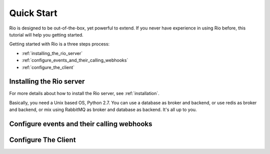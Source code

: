 Quick Start
==============

Rio is designed to be out-of-the-box, yet powerful to extend. If you
never have experience in using Rio before, this tutorial will help
you getting started.

Getting started with Rio is a three steps process:

* :ref:`installing_the_rio_server`
* :ref:`configure_events_and_their_calling_webhooks`
* :ref:`configure_the_client`

.. _installing_the_rio_server:

Installing the Rio server
--------------------------

For more details about how to install the Rio server, see :ref:`installation`.

Basically, you need a Unix based OS, Python 2.7. You can use a database as
broker and backend, or use redis as broker and backend, or mix using RabbitMQ
as broker and database as backend. It's all up to you.

.. _configure_events_and_their_calling_webhooks:

Configure events and their calling webhooks
--------------------------------------------



.. _configure_the_client:

Configure The Client
--------------------------
